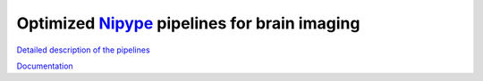 Optimized Nipype_ pipelines for brain imaging
=============================================

`Detailed description of the pipelines <https://docs.google.com/document/d/1du0c1ltvNUvH5F3paIi1V3TUWV_-SarHsrId_eEII6I/edit>`_

`Documentation <http://www.mit.edu/~keshavan>`_

.. _Nipype: nipy.org/nipype

